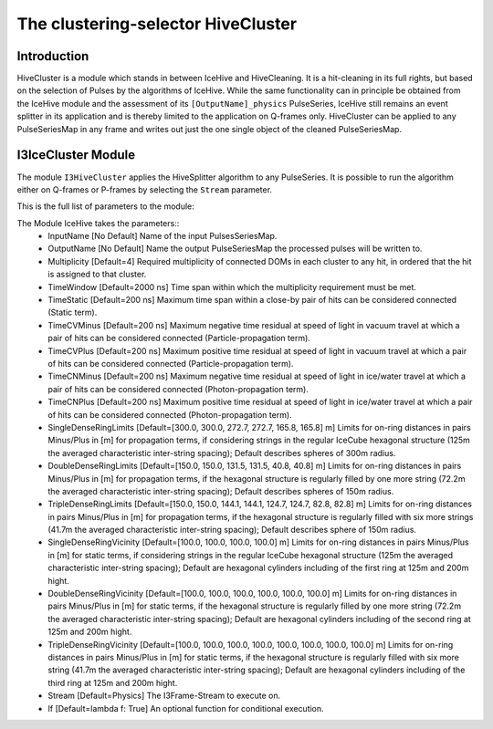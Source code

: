 The clustering-selector HiveCluster
===================================

Introduction
^^^^^^^^^^^^
HiveCluster is a module which stands in between IceHive and HiveCleaning. It is a hit-cleaning in its full rights, but based on the selection of Pulses by the algorithms of IceHive. While the same functionality can in principle be obtained from the IceHive module and the assessment of its ``[OutputName]_physics`` PulseSeries, IceHive still remains an event splitter in its application and is thereby limited to the application on Q-frames only. HiveCluster can be applied to any PulseSeriesMap in any frame and writes out just the one single object of the cleaned PulseSeriesMap.


I3IceCluster Module
^^^^^^^^^^^^^^^^^^^

The module ``I3HiveCluster`` applies the HiveSplitter algorithm to any PulseSeries. It is possible to run the algorithm either on Q-frames or P-frames by selecting the ``Stream`` parameter.

This is the full list of parameters to the module:

The Module IceHive takes the parameters::
  * InputName [No Default] Name of the input PulsesSeriesMap.
  * OutputName [No Default] Name the output PulseSeriesMap the processed pulses will be written to.
  * Multiplicity [Default=4] Required multiplicity of connected DOMs in each cluster to any hit, in ordered that the hit is assigned to that cluster.
  * TimeWindow [Default=2000 ns] Time span within which the multiplicity requirement must be met.
  * TimeStatic [Default=200 ns] Maximum time span within a close-by pair of hits can be considered connected (Static term).
  * TimeCVMinus [Default=200 ns] Maximum negative time residual at speed of light in vacuum travel at which a pair of hits can be considered connected (Particle-propagation term).
  * TimeCVPlus [Default=200 ns] Maximum positive time residual at speed of light in vacuum travel at which a pair of hits can be considered connected (Particle-propagation term).
  * TimeCNMinus [Default=200 ns] Maximum negative time residual at speed of light in ice/water travel at which a pair of hits can be considered connected (Photon-propagation term).
  * TimeCNPlus [Default=200 ns] Maximum positive time residual at speed of light in ice/water travel at which a pair of hits can be considered connected (Photon-propagation term).
  * SingleDenseRingLimits [Default=[300.0, 300.0, 272.7, 272.7, 165.8, 165.8] m] Limits for on-ring distances in pairs Minus/Plus in [m] for propagation terms, if considering strings in the regular IceCube hexagonal structure (125m the averaged characteristic inter-string spacing); Default describes spheres of 300m radius.
  * DoubleDenseRingLimits [Default=[150.0, 150.0, 131.5, 131.5, 40.8, 40.8] m] Limits for on-ring distances in pairs Minus/Plus in [m] for propagation terms, if the hexagonal structure is regularly filled by one more string (72.2m the averaged characteristic inter-string spacing); Default describes spheres of 150m radius.
  * TripleDenseRingLimits [Default=[150.0, 150.0, 144.1, 144.1, 124.7, 124.7, 82.8, 82.8] m] Limits for on-ring distances in pairs Minus/Plus in [m] for propagation terms, if the hexagonal structure is regularly filled with six more strings (41.7m the averaged characteristic inter-string spacing); Default describes sphere of 150m radius.
  * SingleDenseRingVicinity [Default=[100.0, 100.0, 100.0, 100.0] m] Limits for on-ring distances in pairs Minus/Plus in [m] for static terms, if considering strings in the regular IceCube hexagonal structure (125m the averaged characteristic inter-string spacing); Default are hexagonal cylinders including of the first ring at 125m and 200m hight.
  * DoubleDenseRingVicinity [Default=[100.0, 100.0, 100.0, 100.0, 100.0, 100.0] m] Limits for on-ring distances in pairs Minus/Plus in [m] for static terms, if the hexagonal structure is regularly filled by one more string (72.2m the averaged characteristic inter-string spacing); Default are hexagonal cylinders including of the second ring at 125m and 200m hight.
  * TripleDenseRingVicinity [Default=[100.0, 100.0, 100.0, 100.0, 100.0, 100.0, 100.0, 100.0] m] Limits for on-ring distances in pairs Minus/Plus in [m] for static terms, if the hexagonal structure is regularly filled with six more string (41.7m the averaged characteristic inter-string spacing); Default are hexagonal cylinders including of the third ring at 125m and 200m hight.
  * Stream [Default=Physics] The I3Frame-Stream to execute on.
  * If [Default=lambda f: True] An optional function for conditional execution.

